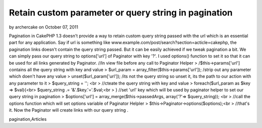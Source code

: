 Retain custom parameter or query string in pagination
=====================================================

by archercake on October 07, 2011

Pagination in CakePHP 1.3 doesn't provide a way to retain custom query
string passed with the url which is an essential part for any
application. Say if url is something like
www.example.com/post/search?section=acticle=cakephp, the pagination
links doesn't contain the query string passed. But it can be easily
achieved if we tweak pagination a bit. We can simply pass our query
string to options['url'] of Paginator with key '?'. I used options()
function to set it so that it can be used for all links generated by
Paginator.
//In view file before any call to Paginator Helper
> /$this->params['url'] contains all the query string with key and
value
> $url_param = array_filter($this->params['url']); /strip out any
parameter which doen't have any value
> unset($url_param['url']); /its not the query string so unset it, its
the path to our action with any parameter to it
> $query_string = ''; <br > //cteate the query string with key and
value
> foreach($url_param as $key => $val){<br> $query_string .=
'&'.$key.'='.$val;<br > }
//set 'url' key which will be used by paginator helper to set our
query string in pagination
> $options['url'] = array_merge($this->passedArgs, array('?'=>
$query_string)); <br > //call the options function which will set
options variable of Paginator Helpler
> $this->Paginator->options($options);<br > //that's it. Now the
Paginator will create links with our query string .


.. author:: archercake
.. categories:: articles
.. tags:: pagination,custom parameter in pagination,query string in
pagination,Articles

